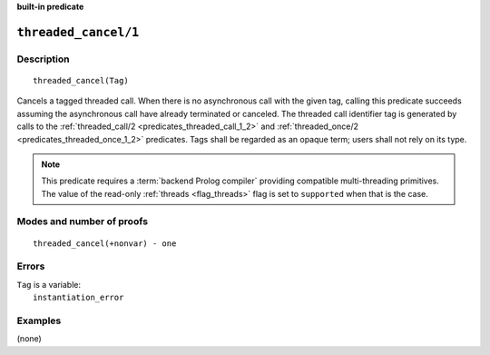 ..
   This file is part of Logtalk <https://logtalk.org/>  
   Copyright 1998-2022 Paulo Moura <pmoura@logtalk.org>
   SPDX-License-Identifier: Apache-2.0

   Licensed under the Apache License, Version 2.0 (the "License");
   you may not use this file except in compliance with the License.
   You may obtain a copy of the License at

       http://www.apache.org/licenses/LICENSE-2.0

   Unless required by applicable law or agreed to in writing, software
   distributed under the License is distributed on an "AS IS" BASIS,
   WITHOUT WARRANTIES OR CONDITIONS OF ANY KIND, either express or implied.
   See the License for the specific language governing permissions and
   limitations under the License.


.. rst-class:: align-right

**built-in predicate**

.. index:: pair: threaded_cancel/1; Built-in predicate
.. _predicates_threaded_cancel_1:

``threaded_cancel/1``
=====================

Description
-----------

::

   threaded_cancel(Tag)

Cancels a tagged threaded call. When there is no asynchronous call with the
given tag, calling this predicate succeeds assuming the asynchronous call
have already terminated or canceled. The threaded call identifier tag is
generated by calls to the :ref:`threaded_call/2 <predicates_threaded_call_1_2>`
and :ref:`threaded_once/2 <predicates_threaded_once_1_2>` predicates. Tags
shall be regarded as an opaque term; users shall not rely on its type.

.. note::

   This predicate requires a :term:`backend Prolog compiler` providing
   compatible multi-threading primitives. The value of the read-only
   :ref:`threads <flag_threads>` flag is set to ``supported`` when that
   is the case.

Modes and number of proofs
--------------------------

::

   threaded_cancel(+nonvar) - one

Errors
------

| ``Tag`` is a variable:
|     ``instantiation_error``

Examples
--------

(none)

.. seealso::

   :ref:`predicates_threaded_call_1_2`,
   :ref:`predicates_threaded_exit_1_2`,
   :ref:`predicates_threaded_ignore_1`,
   :ref:`predicates_threaded_once_1_2`,
   :ref:`predicates_threaded_1`
